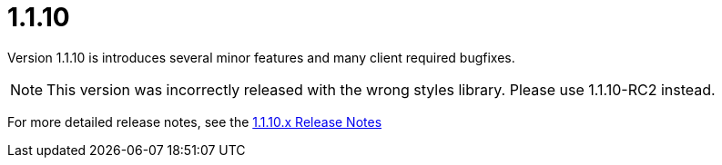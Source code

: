 [[release-notes-1.1.10]]
= 1.1.10

Version 1.1.10 is introduces several minor features and many client required bugfixes.

NOTE: This version was incorrectly released with the wrong styles library. Please use 1.1.10-RC2 instead.

For more detailed release notes, see the link:release-notes/1.1.10.x.html[1.1.10.x Release Notes]